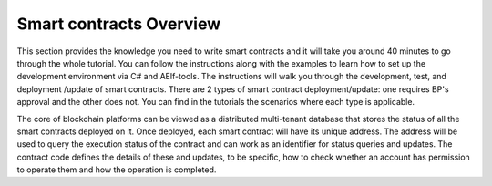 Smart contracts Overview
========================

This section provides the knowledge you need to write smart contracts
and it will take you around 40 minutes to go through the whole tutorial.
You can follow the instructions along with the examples to learn how to
set up the development environment via C# and AElf-tools. The
instructions will walk you through the development, test, and deployment
/update of smart contracts. There are 2 types of smart contract
deployment/update: one requires BP's approval and the other does not.
You can find in the tutorials the scenarios where each type is
applicable.

The core of blockchain platforms can be viewed as a distributed
multi-tenant database that stores the status of all the smart contracts
deployed on it. Once deployed, each smart contract will have its unique
address. The address will be used to query the execution status of the
contract and can work as an identifier for status queries and updates.
The contract code defines the details of these and updates, to be
specific, how to check whether an account has permission to operate them
and how the operation is completed.